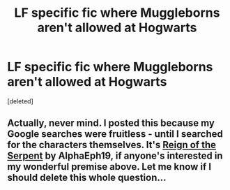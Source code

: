 #+TITLE: LF specific fic where Muggleborns aren't allowed at Hogwarts

* LF specific fic where Muggleborns aren't allowed at Hogwarts
:PROPERTIES:
:Score: 1
:DateUnix: 1493076240.0
:DateShort: 2017-Apr-25
:FlairText: Request
:END:
[deleted]


** Actually, never mind. I posted this because my Google searches were fruitless - until I searched for the characters themselves. It's [[https://m.fanfiction.net/s/9783012/1/Reign-of-the-Serpent][Reign of the Serpent]] by AlphaEph19, if anyone's interested in my wonderful premise above. Let me know if I should delete this whole question...
:PROPERTIES:
:Author: violettaxe
:Score: 1
:DateUnix: 1493076593.0
:DateShort: 2017-Apr-25
:END:
